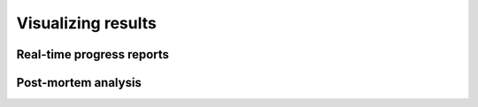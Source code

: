######################
Visualizing results
######################


Real-time progress reports
##########################


Post-mortem analysis
####################
